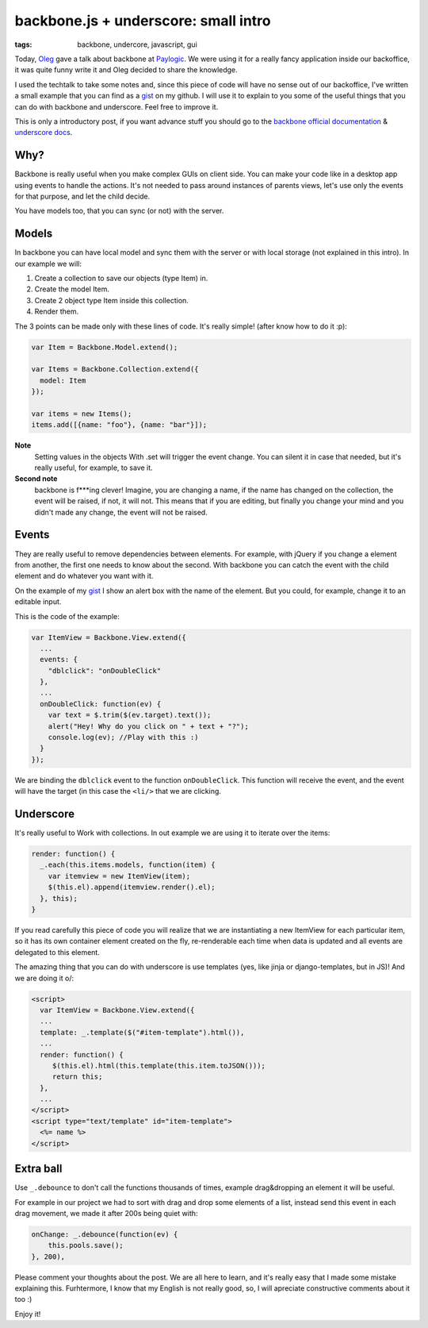 backbone.js + underscore: small intro
=====================================

:tags: backbone, undercore, javascript, gui

Today, `Oleg <http://twitter.com/olegpidsadnyi/>`_ gave a talk about backbone at
`Paylogic <http://paylogic.nl/>`_. We were using it for a really fancy
application inside our backoffice, it was quite funny write it and Oleg
decided to share the knowledge.

I used the techtalk to take some notes and, since this piece of code will
have no sense out of our backoffice, I've written a small example that you can
find as a `gist`_ on my github. I will use it to explain to you some of the
useful things that you can do with backbone and underscore. Feel free to
improve it.

This is only a introductory post, if you want advance stuff you should go to
the `backbone official documentation <http://backbonejs.org/>`_ & `underscore
docs <http://underscorejs.org/>`_.

Why?
----

Backbone is really useful when you make complex GUIs on client side. You can
make your code like in a desktop app using events to handle the actions. It's
not needed to pass around instances of parents views, let's use only the
events for that purpose, and let the child decide.

You have models too, that you can sync (or not) with the server.


Models
------

In backbone you can have local model and sync them with the server or with
local storage (not explained in this intro). In our example we will:

1. Create a collection to save our objects (type Item) in.

2. Create the model Item.

3. Create 2 object type Item inside this collection.

4. Render them.

The 3 points can be made only with these lines of code. It's really simple!
(after know how to do it :p):

.. code-block:: javascript

    var Item = Backbone.Model.extend();

    var Items = Backbone.Collection.extend({
      model: Item
    });

    var items = new Items();
    items.add([{name: "foo"}, {name: "bar"}]);

**Note**
 Setting values in the objects With .set will trigger the event
 change. You can silent it in case that needed, but it's really useful, for
 example, to save it.

**Second note**
 backbone is f***ing clever! Imagine, you are changing a name, if the
 name has changed on the collection, the event will be raised, if not, it will
 not. This means that if you are editing, but finally you change your mind and
 you didn't made any change, the event will not be raised.


Events
------

They are really useful to remove dependencies between elements. For example,
with jQuery if you change a element from another, the first one needs to know
about the second. With backbone you can catch the event with the child element
and do whatever you want with it.

On the example of my `gist`_ I show an alert box with the name of the element.
But you could, for example, change it to an editable input.

This is the code of the example:

.. code-block:: javascript

    var ItemView = Backbone.View.extend({
      ...
      events: {
        "dblclick": "onDoubleClick"
      },
      ...
      onDoubleClick: function(ev) {
        var text = $.trim($(ev.target).text());
        alert("Hey! Why do you click on " + text + "?");
        console.log(ev); //Play with this :)
      }
    });

We are binding the ``dblclick`` event to the function ``onDoubleClick``. This
function will receive the event, and the event will have the target (in this
case the ``<li/>`` that we are clicking.


Underscore
----------

It's really useful to Work with collections. In out example we are using it to
iterate over the items:

.. code-block:: javascript

    render: function() {
      _.each(this.items.models, function(item) {
        var itemview = new ItemView(item);
        $(this.el).append(itemview.render().el);
      }, this);
    }

If you read carefully this piece of code you will realize that we are
instantiating a new ItemView for each particular item, so it has its own
container element created on the fly, re-renderable each time when data is
updated and all events are delegated to this element.

The amazing thing that you can do with underscore is use templates (yes, like
jinja or django-templates, but in JS)! And we are doing it \o/:

.. code-block:: html

    <script>
      var ItemView = Backbone.View.extend({
      ...
      template: _.template($("#item-template").html()),
      ...
      render: function() {
         $(this.el).html(this.template(this.item.toJSON()));
         return this;
      },
      ...
    </script>
    <script type="text/template" id="item-template">
      <%= name %>
    </script>


Extra ball
----------

Use ``_.debounce`` to don't call the functions thousands of times, example
drag&dropping an element it will be useful.

For example in our project we had to sort with drag and drop some elements of a
list, instead send this event in each drag movement, we made it after 200s
being quiet with:

.. code-block:: javascript

    onChange: _.debounce(function(ev) {
        this.pools.save();
    }, 200),


Please comment your thoughts about the post. We are all here to learn, and it's
really easy that I made some mistake explaining this. Furhtermore, I know that
my English is not really good, so, I will apreciate constructive comments about
it too :)

Enjoy it!

.. _gist: https://gist.github.com/3982819
